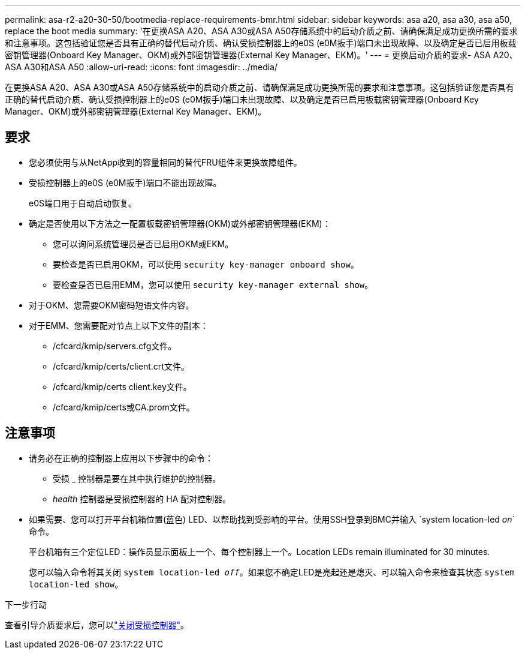 ---
permalink: asa-r2-a20-30-50/bootmedia-replace-requirements-bmr.html 
sidebar: sidebar 
keywords: asa a20, asa a30, asa a50, replace the boot media 
summary: '在更换ASA A20、ASA A30或ASA A50存储系统中的启动介质之前、请确保满足成功更换所需的要求和注意事项。这包括验证您是否具有正确的替代启动介质、确认受损控制器上的e0S (e0M扳手)端口未出现故障、以及确定是否已启用板载密钥管理器(Onboard Key Manager、OKM)或外部密钥管理器(External Key Manager、EKM)。' 
---
= 更换启动介质的要求- ASA A20、ASA A30和ASA A50
:allow-uri-read: 
:icons: font
:imagesdir: ../media/


[role="lead"]
在更换ASA A20、ASA A30或ASA A50存储系统中的启动介质之前、请确保满足成功更换所需的要求和注意事项。这包括验证您是否具有正确的替代启动介质、确认受损控制器上的e0S (e0M扳手)端口未出现故障、以及确定是否已启用板载密钥管理器(Onboard Key Manager、OKM)或外部密钥管理器(External Key Manager、EKM)。



== 要求

* 您必须使用与从NetApp收到的容量相同的替代FRU组件来更换故障组件。
* 受损控制器上的e0S (e0M扳手)端口不能出现故障。
+
e0S端口用于自动启动恢复。

* 确定是否使用以下方法之一配置板载密钥管理器(OKM)或外部密钥管理器(EKM)：
+
** 您可以询问系统管理员是否已启用OKM或EKM。
** 要检查是否已启用OKM，可以使用 `security key-manager onboard show`。
** 要检查是否已启用EMM，您可以使用 `security key-manager external show`。


* 对于OKM、您需要OKM密码短语文件内容。
* 对于EMM、您需要配对节点上以下文件的副本：
+
** /cfcard/kmip/servers.cfg文件。
** /cfcard/kmip/certs/client.crt文件。
** /cfcard/kmip/certs client.key文件。
** /cfcard/kmip/certs或CA.prom文件。






== 注意事项

* 请务必在正确的控制器上应用以下步骤中的命令：
+
** 受损 _ 控制器是要在其中执行维护的控制器。
** _health_ 控制器是受损控制器的 HA 配对控制器。


* 如果需要、您可以打开平台机箱位置(蓝色) LED、以帮助找到受影响的平台。使用SSH登录到BMC并输入 `system location-led _on_`命令。
+
平台机箱有三个定位LED：操作员显示面板上一个、每个控制器上一个。Location LEDs remain illuminated for 30 minutes.

+
您可以输入命令将其关闭 `system location-led _off_`。如果您不确定LED是亮起还是熄灭、可以输入命令来检查其状态 `system location-led show`。



.下一步行动
查看引导介质要求后，您可以link:bootmedia-shutdown-bmr.html["关闭受损控制器"]。
